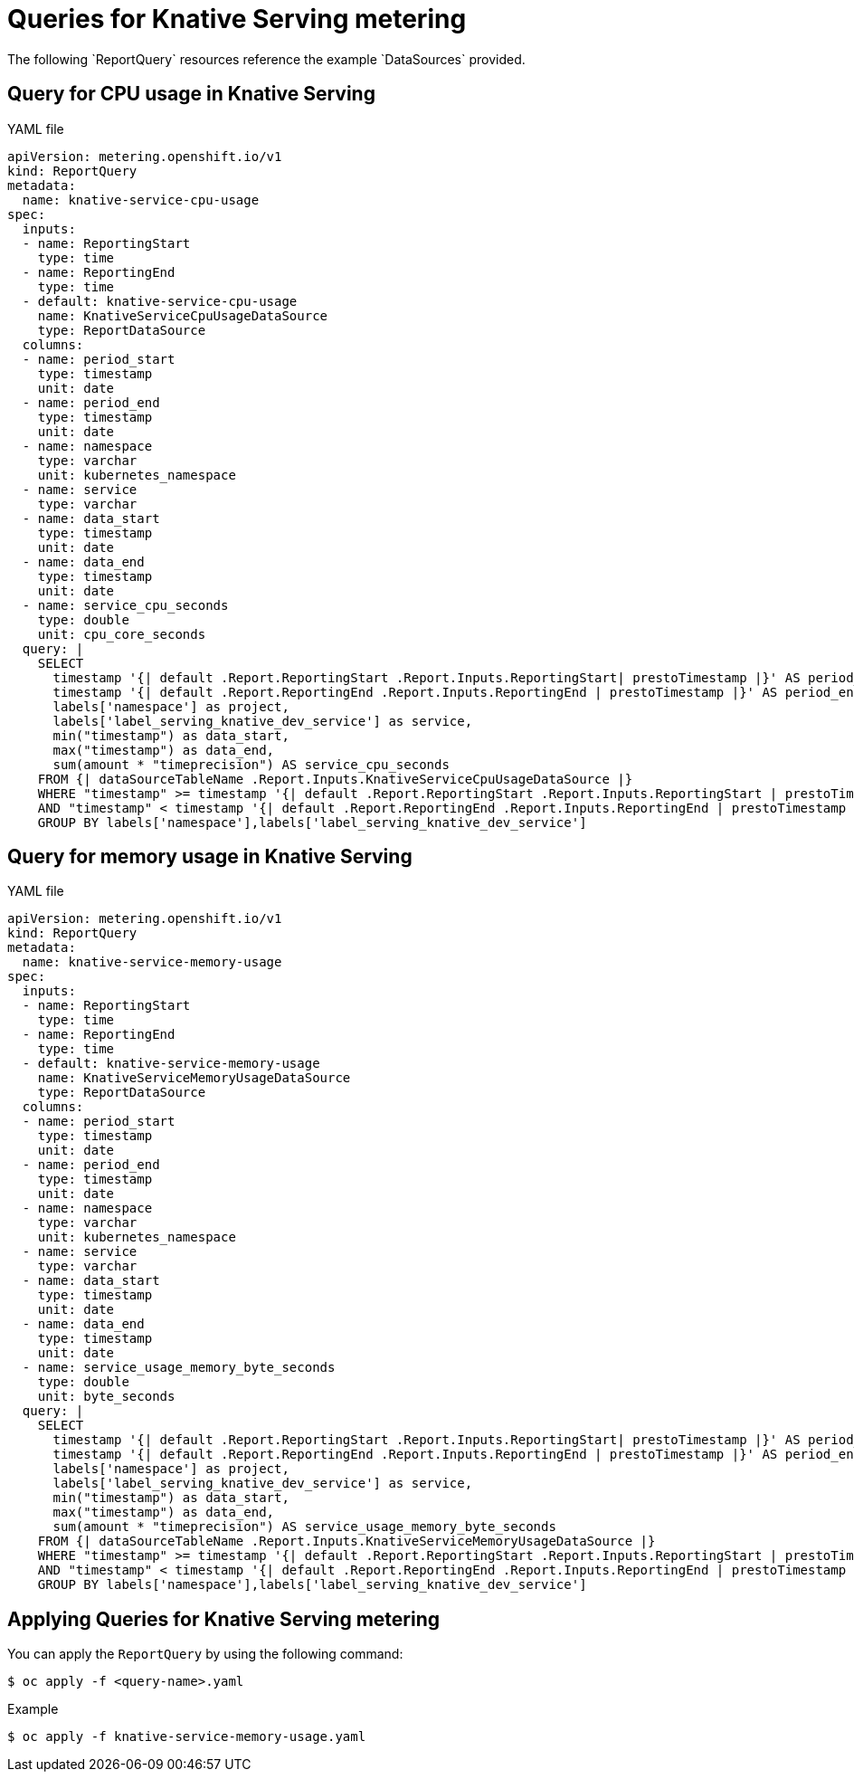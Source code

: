 // Module included in the following assemblies:
// serverless-metering.adoc

[id="queries-metering-serverless_{context}"]
= Queries for Knative Serving metering
The following `ReportQuery` resources reference the example `DataSources` provided.

[id="knative-service-cpu-usage-query_{context}"]
== Query for CPU usage in Knative Serving

.YAML file
[source, yaml]
----
apiVersion: metering.openshift.io/v1
kind: ReportQuery
metadata:
  name: knative-service-cpu-usage
spec:
  inputs:
  - name: ReportingStart
    type: time
  - name: ReportingEnd
    type: time
  - default: knative-service-cpu-usage
    name: KnativeServiceCpuUsageDataSource
    type: ReportDataSource
  columns:
  - name: period_start
    type: timestamp
    unit: date
  - name: period_end
    type: timestamp
    unit: date
  - name: namespace
    type: varchar
    unit: kubernetes_namespace
  - name: service
    type: varchar
  - name: data_start
    type: timestamp
    unit: date
  - name: data_end
    type: timestamp
    unit: date
  - name: service_cpu_seconds
    type: double
    unit: cpu_core_seconds
  query: |
    SELECT
      timestamp '{| default .Report.ReportingStart .Report.Inputs.ReportingStart| prestoTimestamp |}' AS period_start,
      timestamp '{| default .Report.ReportingEnd .Report.Inputs.ReportingEnd | prestoTimestamp |}' AS period_end,
      labels['namespace'] as project,
      labels['label_serving_knative_dev_service'] as service,
      min("timestamp") as data_start,
      max("timestamp") as data_end,
      sum(amount * "timeprecision") AS service_cpu_seconds
    FROM {| dataSourceTableName .Report.Inputs.KnativeServiceCpuUsageDataSource |}
    WHERE "timestamp" >= timestamp '{| default .Report.ReportingStart .Report.Inputs.ReportingStart | prestoTimestamp |}'
    AND "timestamp" < timestamp '{| default .Report.ReportingEnd .Report.Inputs.ReportingEnd | prestoTimestamp |}'
    GROUP BY labels['namespace'],labels['label_serving_knative_dev_service']
----

[id="knative-service-memory-usage-query_{context}"]
== Query for memory usage in Knative Serving

.YAML file
[source, yaml]
----
apiVersion: metering.openshift.io/v1
kind: ReportQuery
metadata:
  name: knative-service-memory-usage
spec:
  inputs:
  - name: ReportingStart
    type: time
  - name: ReportingEnd
    type: time
  - default: knative-service-memory-usage
    name: KnativeServiceMemoryUsageDataSource
    type: ReportDataSource
  columns:
  - name: period_start
    type: timestamp
    unit: date
  - name: period_end
    type: timestamp
    unit: date
  - name: namespace
    type: varchar
    unit: kubernetes_namespace
  - name: service
    type: varchar
  - name: data_start
    type: timestamp
    unit: date
  - name: data_end
    type: timestamp
    unit: date
  - name: service_usage_memory_byte_seconds
    type: double
    unit: byte_seconds
  query: |
    SELECT
      timestamp '{| default .Report.ReportingStart .Report.Inputs.ReportingStart| prestoTimestamp |}' AS period_start,
      timestamp '{| default .Report.ReportingEnd .Report.Inputs.ReportingEnd | prestoTimestamp |}' AS period_end,
      labels['namespace'] as project,
      labels['label_serving_knative_dev_service'] as service,
      min("timestamp") as data_start,
      max("timestamp") as data_end,
      sum(amount * "timeprecision") AS service_usage_memory_byte_seconds
    FROM {| dataSourceTableName .Report.Inputs.KnativeServiceMemoryUsageDataSource |}
    WHERE "timestamp" >= timestamp '{| default .Report.ReportingStart .Report.Inputs.ReportingStart | prestoTimestamp |}'
    AND "timestamp" < timestamp '{| default .Report.ReportingEnd .Report.Inputs.ReportingEnd | prestoTimestamp |}'
    GROUP BY labels['namespace'],labels['label_serving_knative_dev_service']
----

[id="applying-queries-knative_{context}"]
== Applying Queries for Knative Serving metering
You can apply the `ReportQuery` by using the following command:
----
$ oc apply -f <query-name>.yaml
----
.Example
----
$ oc apply -f knative-service-memory-usage.yaml
----
